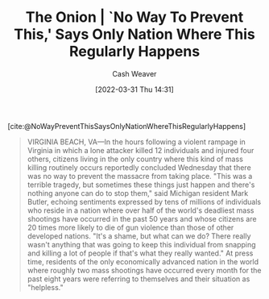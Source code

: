 :PROPERTIES:
:ROAM_REFS: [cite:@NoWayPreventThisSaysOnlyNationWhereThisRegularlyHappens]
:ID:       23e6f659-2519-4228-8813-01f4bc25518c
:ROAM_ALIASES: "No Way To Prevent This"
:END:
#+title: The Onion | `No Way To Prevent This,' Says Only Nation Where This Regularly Happens
#+author: Cash Weaver
#+date: [2022-03-31 Thu 14:31]
#+filetags: :reference:

[cite:@NoWayPreventThisSaysOnlyNationWhereThisRegularlyHappens]

#+begin_quote
VIRGINIA BEACH, VA—In the hours following a violent rampage in Virginia in which a lone attacker killed 12 individuals and injured four others, citizens living in the only country where this kind of mass killing routinely occurs reportedly concluded Wednesday that there was no way to prevent the massacre from taking place. "This was a terrible tragedy, but sometimes these things just happen and there's nothing anyone can do to stop them," said Michigan resident Mark Butler, echoing sentiments expressed by tens of millions of individuals who reside in a nation where over half of the world's deadliest mass shootings have occurred in the past 50 years and whose citizens are 20 times more likely to die of gun violence than those of other developed nations. "It's a shame, but what can we do? There really wasn't anything that was going to keep this individual from snapping and killing a lot of people if that's what they really wanted." At press time, residents of the only economically advanced nation in the world where roughly two mass shootings have occurred every month for the past eight years were referring to themselves and their situation as "helpless."
#+end_quote

#+print_bibliography:
* Anki :noexport:
:PROPERTIES:
:ANKI_DECK: Default
:END:


